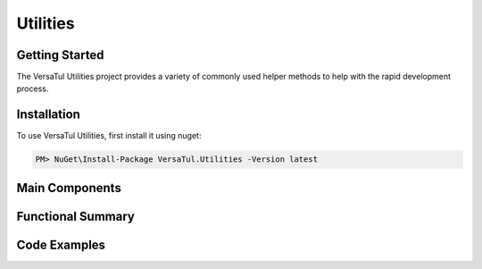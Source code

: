 Utilities
==================

Getting Started
----------------
The VersaTul Utilities project provides a variety of commonly used helper methods to help with the rapid development process.

Installation
------------

To use VersaTul Utilities, first install it using nuget:

.. code-block:: console
    
    PM> NuGet\Install-Package VersaTul.Utilities -Version latest



Main Components
----------------

Functional Summary
------------------

Code Examples
-------------
